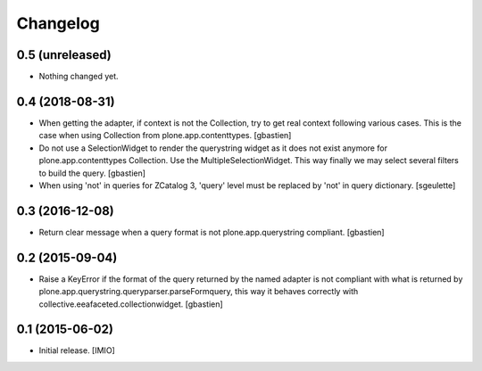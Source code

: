 Changelog
=========


0.5 (unreleased)
----------------

- Nothing changed yet.


0.4 (2018-08-31)
----------------

- When getting the adapter, if context is not the Collection, try to get real context
  following various cases.  This is the case when using Collection
  from plone.app.contenttypes.
  [gbastien]
- Do not use a SelectionWidget to render the querystring widget as it does not
  exist anymore for plone.app.contenttypes Collection.
  Use the MultipleSelectionWidget.  This way finally we may select several
  filters to build the query.
  [gbastien]
- When using 'not' in queries for ZCatalog 3, 'query' level must be replaced by 'not' in query dictionary.
  [sgeulette]

0.3 (2016-12-08)
----------------

- Return clear message when a query format is not plone.app.querystring compliant.
  [gbastien]


0.2 (2015-09-04)
----------------

- Raise a KeyError if the format of the query returned by the named adapter
  is not compliant with what is returned by
  plone.app.querystring.queryparser.parseFormquery, this way it behaves
  correctly with collective.eeafaceted.collectionwidget.
  [gbastien]


0.1 (2015-06-02)
----------------

- Initial release.
  [IMIO]
